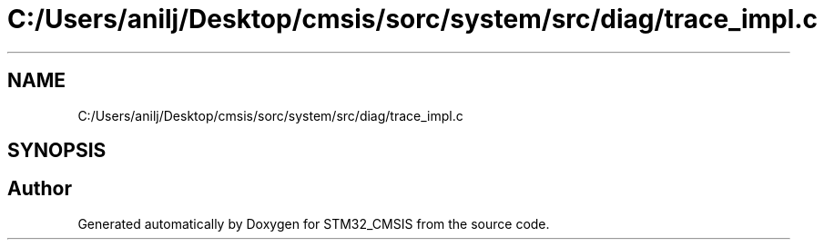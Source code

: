 .TH "C:/Users/anilj/Desktop/cmsis/sorc/system/src/diag/trace_impl.c" 3 "Sun Apr 16 2017" "STM32_CMSIS" \" -*- nroff -*-
.ad l
.nh
.SH NAME
C:/Users/anilj/Desktop/cmsis/sorc/system/src/diag/trace_impl.c
.SH SYNOPSIS
.br
.PP
.SH "Author"
.PP 
Generated automatically by Doxygen for STM32_CMSIS from the source code\&.
